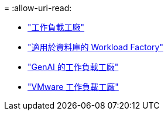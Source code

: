 = 
:allow-uri-read: 


* https://docs.netapp.com/us-en/workload-family/media/workload-factory-notice.pdf["工作負載工廠"^]
* https://docs.netapp.com/us-en/workload-family/media/workload-factory-databases-notice.pdf["適用於資料庫的 Workload Factory"^]
* https://docs.netapp.com/us-en/workload-family/media/workload-factory-genai-notice.pdf["GenAI 的工作負載工廠"^]
* https://docs.netapp.com/us-en/workload-family/media/workload-factory-vmware-notice.pdf["VMware 工作負載工廠"^]

